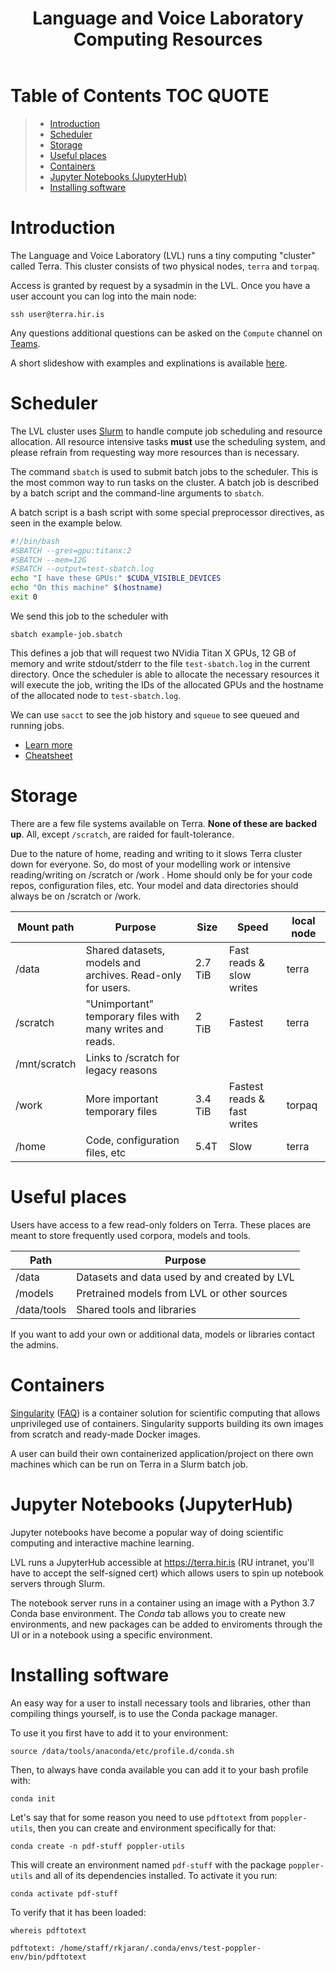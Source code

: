 #+TITLE: Language and Voice Laboratory Computing Resources

* Table of Contents                                               :TOC:QUOTE:
#+BEGIN_QUOTE
- [[#introduction][Introduction]]
- [[#scheduler][Scheduler]]
- [[#storage][Storage]]
- [[#useful-places][Useful places]]
- [[#containers][Containers]]
- [[#jupyter-notebooks-jupyterhub][Jupyter Notebooks (JupyterHub)]]
- [[#installing-software][Installing software]]
#+END_QUOTE

* Introduction
  The Language and Voice Laboratory (LVL) runs a tiny computing "cluster" called
  Terra.  This cluster consists of two physical nodes, =terra= and =torpaq=.

  Access is granted by request by a sysadmin in the LVL.  Once you have a user
  account you can log into the main node:

  #+begin_src shell
  ssh user@terra.hir.is
  #+end_src

  Any questions additional questions can be asked on the =Compute= channel on [[https://teams.microsoft.com/l/channel/19%3a4fd5a4ebe61049838ecbb7c30e9c60b6%40thread.tacv2/Compute?groupId=48a01a42-5054-47d1-8f80-e29fa31e2987&tenantId=94d92b60-e6fa-43c0-8005-e73e02812c34][Teams]].
  
  A short slideshow with examples and explinations is available [[https://docs.google.com/presentation/d/19eCrIxmAmAxD3t8mzboKjNVXm6O8tWP_gSNoS2xeXLk/edit?usp=sharing][here]].

* Scheduler
  The LVL cluster uses [[https://slurm.schedmd.org][Slurm]] to handle compute job scheduling and resource
  allocation.  All resource intensive tasks *must* use the scheduling system,
  and please refrain from requesting way more resources than is necessary.

  The command =sbatch= is used to submit batch jobs to the scheduler. This is
  the most common way to run tasks on the cluster. A batch job is described by a
  batch script and the command-line arguments to =sbatch=. 

  A batch script is a bash script with some special preprocessor directives, as
  seen in the example below.

  #+begin_src bash
  #!/bin/bash
  #SBATCH --gres=gpu:titanx:2
  #SBATCH --mem=12G
  #SBATCH --output=test-sbatch.log
  echo "I have these GPUs:" $CUDA_VISIBLE_DEVICES
  echo "On this machine" $(hostname)
  exit 0
  #+end_src

  We send this job to the scheduler with
  #+begin_src
  sbatch example-job.sbatch
  #+end_src

  This defines a job that will request two NVidia Titan X GPUs, 12 GB of memory
  and write stdout/stderr to the file =test-sbatch.log= in the current
  directory. Once the scheduler is able to allocate the necessary resources it
  will execute the job, writing the IDs of the allocated GPUs and the hostname
  of the allocated node to =test-sbatch.log=.

  We can use =sacct= to see the job history and =squeue= to see queued and
  running jobs.
    
   - [[./slurm-usage.org][Learn more]]
   - [[https://slurm.schedmd.com/pdfs/summary.pdf][Cheatsheet]]

* Storage
  There are a few file systems available on Terra. *None of these are backed
  up*. All, except =/scratch=, are raided for fault-tolerance.

  Due to the nature of home, reading and writing to it slows Terra cluster down
  for everyone. So, do most of your modelling work or intensive reading/writing
  on /scratch or /work . Home should only be for your code repos, configuration
  files, etc. Your model and data directories should always be on /scratch or
  /work.

  | Mount path   | Purpose                                                   | Size    | Speed                       | local node |
  |--------------+-----------------------------------------------------------+---------+-----------------------------+------------|
  | /data        | Shared datasets, models and archives. Read-only for users.        | 2.7 TiB | Fast reads & slow writes    | terra      |
  | /scratch     | "Unimportant" temporary files with many writes and reads. | 2 TiB   | Fastest                     | terra      |
  | /mnt/scratch | Links to /scratch for legacy reasons                      |         |                             |            |
  | /work        | More important temporary files                            | 3.4 TiB | Fastest reads & fast writes | torpaq     |
  | /home        | Code, configuration files, etc                            | 5.4T    | Slow                        | terra      |
  |--------------+-----------------------------------------------------------+---------+-----------------------------+------------|

* Useful places
  Users have access to a few read-only folders on Terra.
  These places are meant to store frequently used corpora, models and tools.

  | Path         | Purpose                                          |
  |--------------+--------------------------------------------------|
  | /data        | Datasets and data used by and created by LVL |
  | /models      | Pretrained models from LVL or other sources      |
  | /data/tools  | Shared tools and libraries                       |

  If you want to add your own or additional data, models or libraries contact the admins.

* Containers
  [[https://sylabs.io/singularity/][Singularity]] ([[https://sylabs.io/singularity/faq/][FAQ]]) is a container solution for scientific computing that allows
  unprivileged use of containers. Singularity supports building its own images
  from scratch and ready-made Docker images.

  A user can build their own containerized application/project on there own
  machines which can be run on Terra in a Slurm batch job.

* Jupyter Notebooks (JupyterHub)
  Jupyter notebooks have become a popular way of doing scientific computing and
  interactive machine learning.

  LVL runs a JupyterHub accessible at https://terra.hir.is (RU intranet, you'll
  have to accept the self-signed cert) which allows users to spin up notebook
  servers through Slurm.

  The notebook server runs in a container using an image with a Python 3.7 Conda
  base environment. The /Conda/ tab allows you to create new environments, and
  new packages can be added to enviroments through the UI or in a notebook using
  a specific environment.

* Installing software
  An easy way for a user to install necessary tools and libraries, other than
  compiling things yourself, is to use the Conda package manager.

  To use it you first have to add it to your environment:

  #+begin_src shell
  source /data/tools/anaconda/etc/profile.d/conda.sh
  #+end_src

  Then, to always have conda available you can add it to your bash profile with:

  #+begin_src shell
  conda init
  #+end_src

  Let's say that for some reason you need to use =pdftotext= from
  =poppler-utils=, then you can create and environment specifically for that:
  #+begin_src shell
  conda create -n pdf-stuff poppler-utils
  #+end_src

  This will create an environment named =pdf-stuff= with the package
  =poppler-utils= and all of its dependencies installed. To activate it you run:
  #+begin_src shell
  conda activate pdf-stuff
  #+end_src

  To verify that it has been loaded:
  #+begin_src shell :eval never-export :exports both
  whereis pdftotext
  #+end_src

  #+RESULTS:
  #+begin_example
  pdftotext: /home/staff/rkjaran/.conda/envs/test-poppler-env/bin/pdftotext
  #+end_example
  
